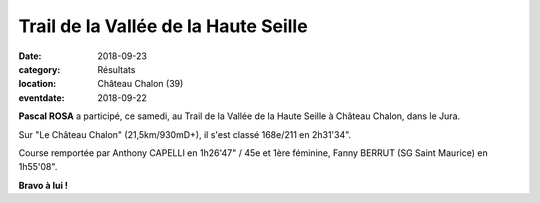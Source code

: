 Trail de la Vallée de la Haute Seille
=====================================

:date: 2018-09-23
:category: Résultats
:location: Château Chalon (39)
:eventdate: 2018-09-22

**Pascal ROSA** a participé, ce samedi, au Trail de la Vallée de la Haute Seille à Château Chalon, dans le Jura.

Sur "Le Château Chalon" (21,5km/930mD+), il s'est classé 168e/211 en 2h31'34".

Course remportée par Anthony CAPELLI en 1h26'47" / 45e et 1ère féminine, Fanny BERRUT (SG Saint Maurice) en 1h55'08".



.. image:: http://assets.acr-dijon.org/hauteseille18.jpg

**Bravo à lui !**
